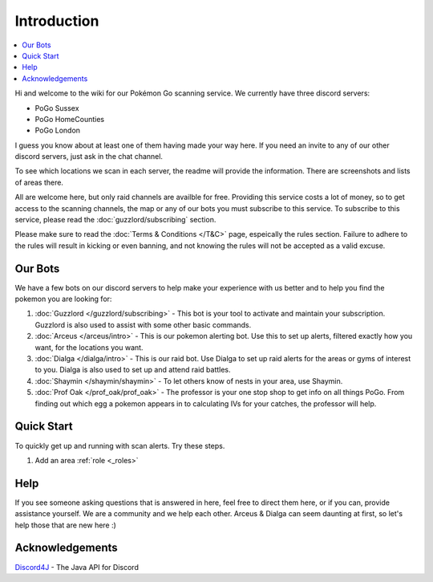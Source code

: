 ************
Introduction
************

.. contents:: :local:

Hi and welcome to the wiki for our Pokémon Go scanning service. We currently have three discord servers:

* PoGo Sussex  
* PoGo HomeCounties  
* PoGo London  

I guess you know about at least one of them having made your way here. If you need an invite to any of our other discord servers, just ask in the chat channel.

To see which locations we scan in each server, the readme will provide the information. There are screenshots and lists of areas there.

All are welcome here, but only raid channels are availble for free. Providing this service costs a lot of money, so to get access to the scanning channels, 
the map or any of our bots you must subscribe to this service. To subscribe to this service, please read the :doc:`guzzlord/subscribing` section.

Please make sure to read the :doc:`Terms & Conditions </T&C>` page, espeically the rules section. Failure to adhere to the rules will result in kicking or even banning, and not knowing the rules will not be accepted as a valid excuse.

Our Bots
########

We have a few bots on our discord servers to help make your experience with us better and to help you find the pokemon you are looking for:

#. :doc:`Guzzlord </guzzlord/subscribing>` - This bot is your tool to activate and maintain your subscription. Guzzlord is also used to assist with some other basic commands.
#. :doc:`Arceus </arceus/intro>` - This is our pokemon alerting bot. Use this to set up alerts, filtered exactly how you want, for the locations you want.
#. :doc:`Dialga </dialga/intro>` - This is our raid bot. Use Dialga to set up raid alerts for the areas or gyms of interest to you. Dialga is also used to set up and attend raid battles.
#. :doc:`Shaymin </shaymin/shaymin>` - To let others know of nests in your area, use Shaymin.
#. :doc:`Prof Oak </prof_oak/prof_oak>` - The professor is your one stop shop to get info on all things PoGo. From finding out which egg a pokemon appears in to calculating IVs for your catches, the professor will help.

Quick Start
###########

To quickly get up and running with scan alerts. Try these steps.

1. Add an area :ref:`role <_roles>`

Help
####

If you see someone asking questions that is answered in here, feel free to direct them here, or if you can, provide assistance yourself. We are a community and we help each other.
Arceus & Dialga can seem daunting at first, so let's help those that are new here :)

Acknowledgements
################

`Discord4J`_ - The Java API for Discord

.. _Pokemon Alerts: https://bitbucket.org/georgeherby/arceus/wiki/Pokemon%20Alerts%20New
.. _Location Settings: https://bitbucket.org/georgeherby/arceus/wiki/Location%20Commands
.. _Raid Alerts: https://bitbucket.org/georgeherby/arceus/wiki/Raid%20Alerts
.. _here: https://bitbucket.org/georgeherby/arceus/wiki/Raid%20Attendance
.. _Discord4J: https://github.com/austinv11/Discord4J